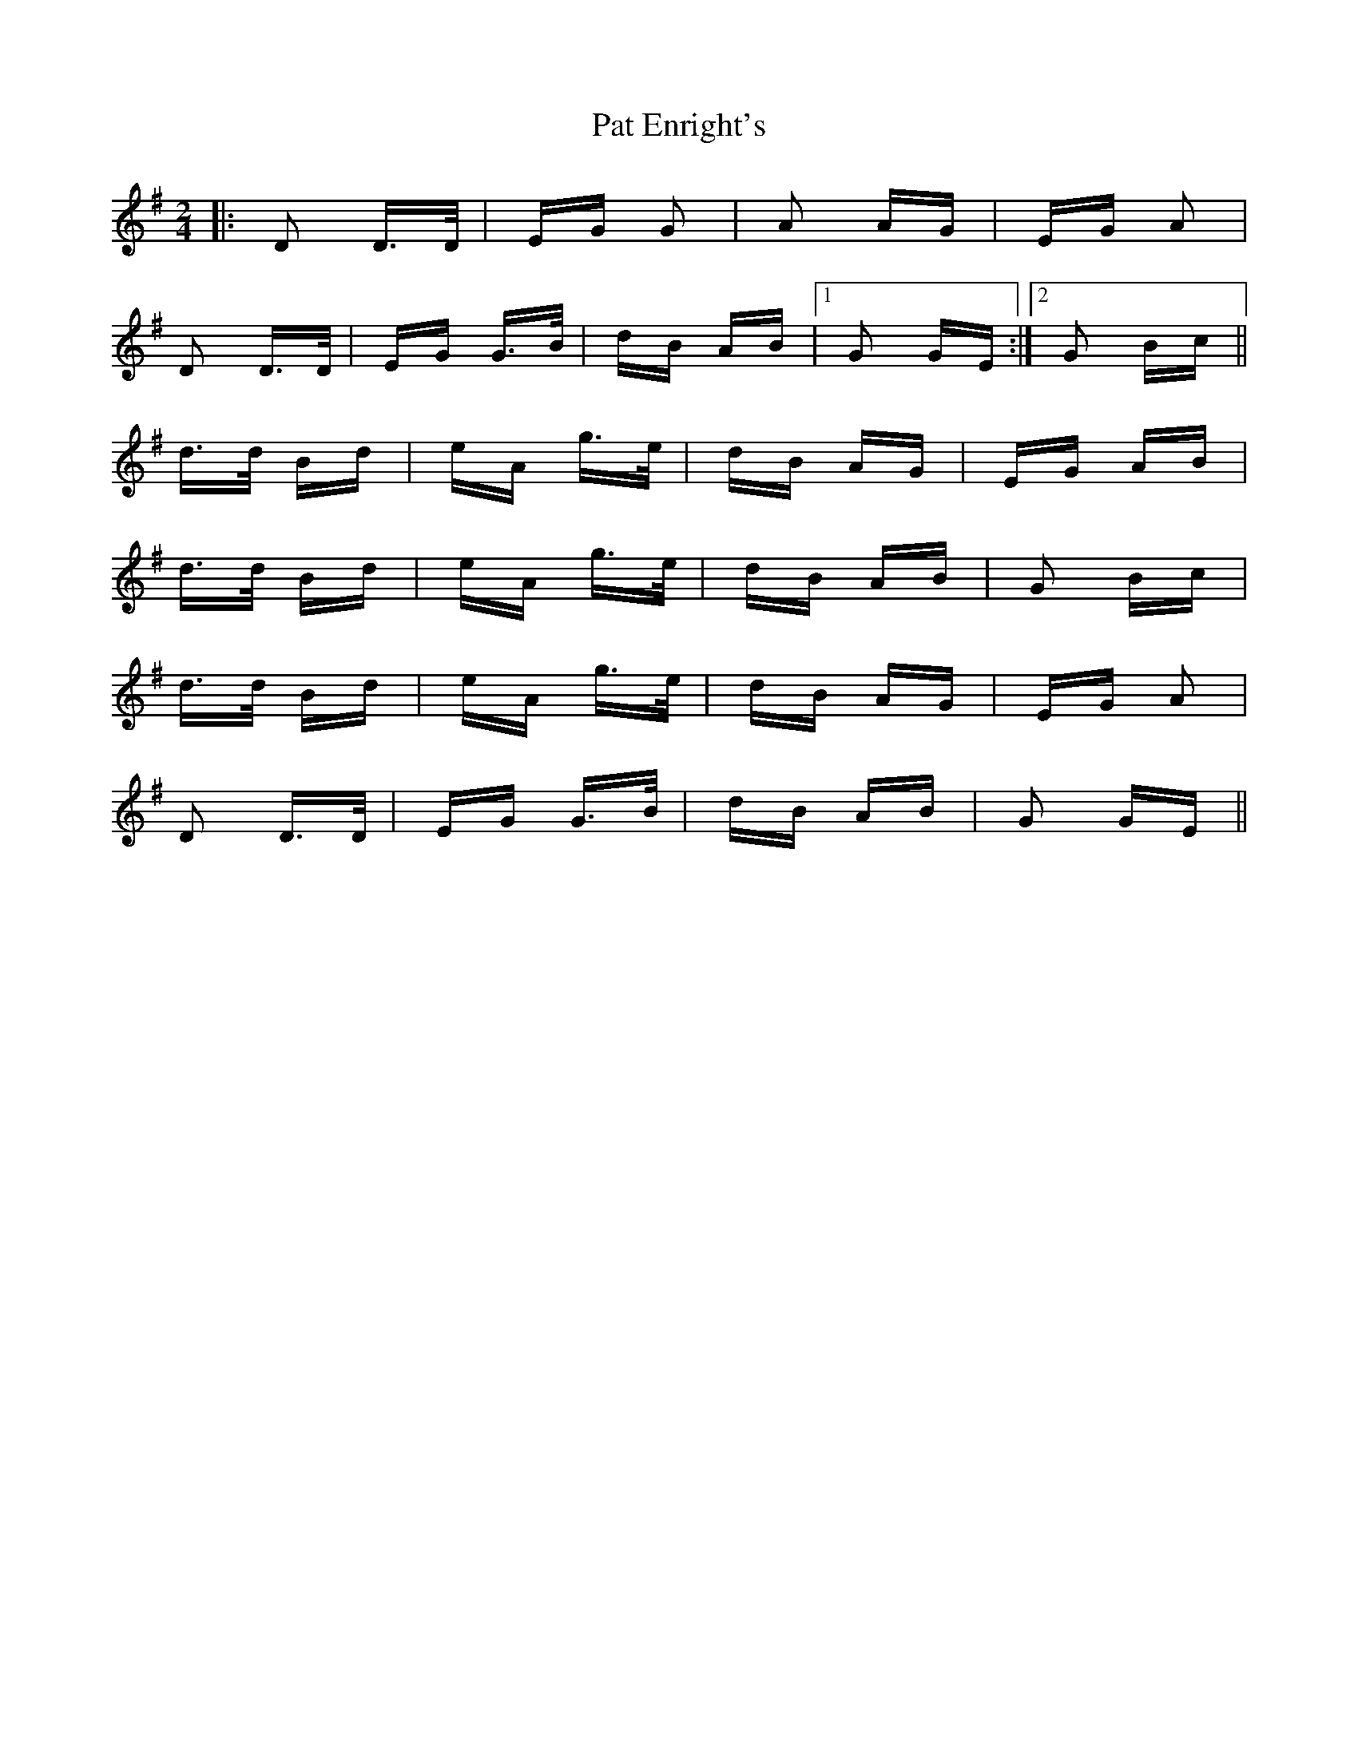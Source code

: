 X: 31730
T: Pat Enright's
R: polka
M: 2/4
K: Gmajor
|:D2 D>D|EG G2|A2 AG|EG A2|
D2 D>D|EG G>B|dB AB|1 G2 GE:|2 G2 Bc||
d>d Bd|eA g>e|dB AG|EG AB|
d>d Bd|eA g>e|dB AB|G2 Bc|
d>d Bd|eA g>e|dB AG|EG A2|
D2 D>D|EG G>B|dB AB|G2 GE||

